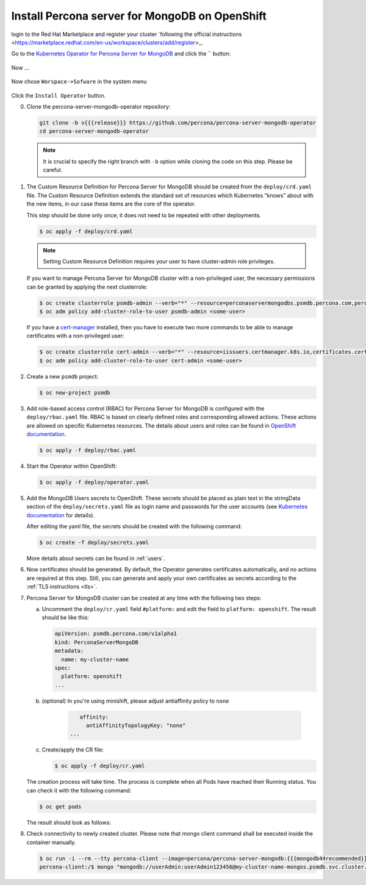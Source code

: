 Install Percona server for MongoDB on OpenShift
===============================================

login to the Red Hat Marketplace and register your cluster `following the official instructions <https://marketplace.redhat.com/en-us/workspace/clusters/add/register>_.

Go to the `Kubernetes Operator for Percona Server for MongoDB <https://marketplace.redhat.com/en-us/products/percona-server-for-mongodb>`_ and click the `` button:

   .. image:: img/marketplace-operator-page.png
      :align: center
      :alt: Broker in the OpenShift Console


Now ...

   .. image:: img/marketplace-operator-purchase.png
      :align: center
      :alt: Broker in the OpenShift Console

Now chose ``Worspace->Sofware`` in the system menu

   .. image:: img/marketplace-operator-install.png
      :align: center
      :alt: Broker in the OpenShift Console

Click the ``Install Operator`` button.


0. Clone the percona-server-mongodb-operator repository:

   .. code:: bash

      git clone -b v{{{release}}} https://github.com/percona/percona-server-mongodb-operator
      cd percona-server-mongodb-operator

   .. note::

      It is crucial to specify the right branch with ``-b``
      option while cloning the code on this step. Please be careful.

1. The Custom Resource Definition for Percona Server for MongoDB should be
   created from the ``deploy/crd.yaml`` file. The Custom Resource Definition
   extends the standard set of resources which Kubernetes “knows” about with the
   new items, in our case these items are the core of the operator.

   This step should be done only once; it does not need to be repeated with other deployments.

   .. code:: bash

      $ oc apply -f deploy/crd.yaml

   .. note::

      Setting Custom Resource Definition requires your user to
      have cluster-admin role privileges.

   If you want to manage Percona Server for MongoDB cluster with a
   non-privileged user, the necessary permissions can be granted by applying the
   next clusterrole:

   .. code:: bash

      $ oc create clusterrole psmdb-admin --verb="*" --resource=perconaservermongodbs.psmdb.percona.com,perconaservermongodbs.psmdb.percona.com/status,perconaservermongodbbackups.psmdb.percona.com,perconaservermongodbbackups.psmdb.percona.com/status,perconaservermongodbrestores.psmdb.percona.com,perconaservermongodbrestores.psmdb.percona.com/status
      $ oc adm policy add-cluster-role-to-user psmdb-admin <some-user>

   If you have a `cert-manager <https://docs.cert-manager.io/en/release-0.8/getting-started/install/openshift.html>`_ installed, then you have to execute two more commands to be able to manage certificates with a non-privileged user:

   .. code:: bash

      $ oc create clusterrole cert-admin --verb="*" --resource=iissuers.certmanager.k8s.io,certificates.certmanager.k8s.io
      $ oc adm policy add-cluster-role-to-user cert-admin <some-user>

2. Create a new ``psmdb`` project:

   .. code:: bash

      $ oc new-project psmdb

3. Add role-based access control (RBAC) for Percona Server for MongoDB is
   configured with the ``deploy/rbac.yaml`` file. RBAC is
   based on clearly defined roles and corresponding allowed actions. These
   actions are allowed on specific Kubernetes resources. The details about users
   and roles can be found in `OpenShift documentation <https://docs.openshift.com/enterprise/3.0/architecture/additional_concepts/authorization.html>`_.

   .. code:: bash

      $ oc apply -f deploy/rbac.yaml

4. Start the Operator within OpenShift:

   .. code:: bash

      $ oc apply -f deploy/operator.yaml

5. Add the MongoDB Users secrets to OpenShift. These secrets
   should be placed as plain text in the stringData section of the
   ``deploy/secrets.yaml`` file as login name and
   passwords for the user accounts (see `Kubernetes
   documentation <https://kubernetes.io/docs/concepts/configuration/secret/>`_
   for details).

   After editing the yaml file, the secrets should be created
   with the following command:

   .. code:: bash

      $ oc create -f deploy/secrets.yaml

   More details about secrets can be found in :ref:`users`.

6. Now certificates should be generated. By default, the Operator generates
   certificates automatically, and no actions are required at this step. Still,
   you can generate and apply your own certificates as secrets according
   to the :ref:`TLS instructions <tls>`.

7. Percona Server for MongoDB cluster can
   be created at any time with the following two steps:

   a. Uncomment the ``deploy/cr.yaml`` field ``#platform:`` and edit the field
      to ``platform: openshift``. The result should be like this:

      .. code:: yaml

         apiVersion: psmdb.percona.com/v1alpha1
         kind: PerconaServerMongoDB
         metadata:
           name: my-cluster-name
         spec:
           platform: openshift
         ...

   b. (optional) In you're using minishift, please adjust antiaffinity policy to ``none``

       .. code:: yaml

            affinity:
              antiAffinityTopologyKey: "none"
         ...

   c. Create/apply the CR file:

      .. code:: bash

         $ oc apply -f deploy/cr.yaml

   The creation process will take time. The process is complete when all Pods
   have reached their Running status. You can check it with the following command:

   .. code:: bash

      $ oc get pods

   The result should look as follows:

   .. include:: ./assets/code/kubectl-get-pods-response.txt

8. Check connectivity to newly created cluster. Please note that mongo client command shall be executed inside the container manually.

   .. code:: bash

      $ oc run -i --rm --tty percona-client --image=percona/percona-server-mongodb:{{{mongodb44recommended}}} --restart=Never -- bash -il
      percona-client:/$ mongo "mongodb://userAdmin:userAdmin123456@my-cluster-name-mongos.psmdb.svc.cluster.local/admin?ssl=false"
